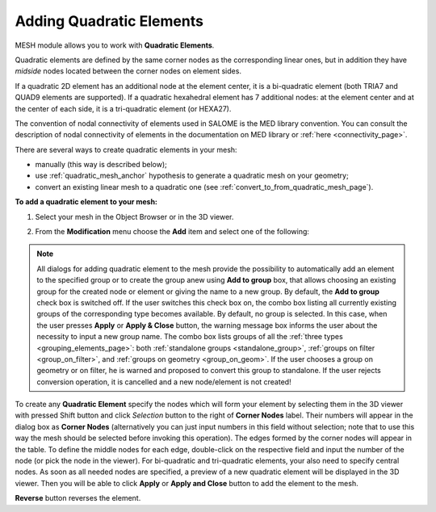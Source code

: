                                     
.. _adding_quadratic_elements_page: 

*************************
Adding Quadratic Elements
*************************  

MESH module allows you to work with **Quadratic Elements**.

Quadratic elements are defined by the same corner nodes as the corresponding linear ones, but in addition they have *midside* nodes located between the corner nodes on element sides.

If a quadratic 2D element has an additional node at the element center, it is a bi-quadratic element (both TRIA7 and QUAD9 elements are supported). If a quadratic hexahedral element has 7 additional nodes: at the element center and at the center of each side, it is a tri-quadratic element (or HEXA27).

The convention of nodal connectivity of elements used in SALOME is the MED library convention. You can consult the description of nodal connectivity of elements in the documentation on MED library or :ref:`here <connectivity_page>`.

There are several ways to create quadratic elements in your mesh:

* manually (this way is described below);
* use :ref:`quadratic_mesh_anchor` hypothesis to generate a quadratic mesh on your geometry;
* convert an existing linear mesh to a quadratic one (see :ref:`convert_to_from_quadratic_mesh_page`).

**To add a quadratic element to your mesh:**

#. Select your mesh in the Object Browser or in the 3D viewer.

#. From the **Modification** menu choose the **Add** item and select one of the following:

	.. image:: ../images/image152.png
		:align: center

.. note::
	All dialogs for adding quadratic element to the mesh provide the possibility to automatically add an element to the specified group or to create the group anew using **Add to group** box, that allows choosing an existing group for the created node or element or giving the name to a new group. By default, the **Add to group** check box is switched off. If the user switches this check box on, the combo box listing all currently existing groups of the corresponding type becomes available. By default, no group is selected. In this case, when the user presses **Apply** or **Apply & Close** button, the warning message box informs the user about the necessity to input a new group name. The combo box lists groups of all the :ref:`three types <grouping_elements_page>`: both :ref:`standalone groups <standalone_group>`, :ref:`groups on filter <group_on_filter>`, and :ref:`groups on geometry <group_on_geom>`. If the user chooses a group on geometry or on filter, he is warned and proposed to convert this group to standalone. If the user rejects conversion operation, it is cancelled and a new node/element is not created!

To create any **Quadratic Element** specify the nodes which will form your element by selecting them in the 3D viewer with pressed Shift button and click *Selection* button to the right of **Corner Nodes** label. Their numbers will appear in the dialog box as **Corner Nodes** (alternatively you can just input numbers in this field without selection; note that to use this way the mesh should be selected before invoking this operation). The edges formed by the corner nodes will appear in the table. To define the middle nodes for each edge, double-click on the respective field and input the number of the node (or pick the node in the viewer). For bi-quadratic and tri-quadratic elements, your also need to specify central nodes. As soon as all needed nodes are specified, a preview of a new quadratic element will be displayed in the 3D viewer. Then you will be able to click **Apply** or **Apply and Close** button to add the element to the mesh.

.. image:: ../images/aqt.png
	:align: center

**Reverse** button reverses the element.




